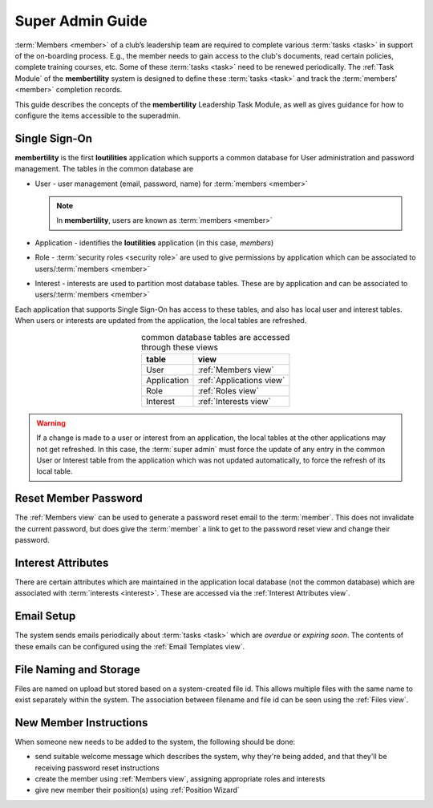 ===========================================
Super Admin Guide
===========================================

:term:`Members <member>` of a club’s leadership team are required to complete various :term:`tasks <task>` in
support of the on-boarding process. E.g., the member needs to gain access to the club's documents, read certain
policies, complete training courses, etc. Some of these :term:`tasks <task>` need to be renewed periodically. The
:ref:`Task Module` of the **membertility** system is designed to define these :term:`tasks <task>` and
track the :term:`members' <member>` completion records.

This guide describes the concepts of the **membertility** Leadership Task Module, as well as gives guidance for
how to configure the items accessible to the superadmin.

.. _Single Sign-On:

Single Sign-On
================
**membertility** is the first **loutilities** application which supports a common database for User administration
and password management. The tables in the common database are

* User - user management (email, password, name) for :term:`members <member>`

  .. note::
      In **membertility**, users are known as :term:`members <member>`

* Application - identifies the **loutilities** application (in this case, *members*)
* Role - :term:`security roles <security role>` are used to give permissions by application which can be associated to
  users/:term:`members <member>`
* Interest - interests are used to partition most database tables. These are by application and can be associated to
  users/:term:`members <member>`

Each application that supports Single Sign-On has access to these tables, and also has local user and interest
tables. When users or interests are updated from the application, the local tables are refreshed.

.. list-table:: common database tables are accessed through these views
    :header-rows: 0
    :stub-columns: 0
    :align: center

    *   - **table**
        - **view**
    *   - User
        - :ref:`Members view`
    *   - Application
        - :ref:`Applications view`
    *   - Role
        - :ref:`Roles view`
    *   - Interest
        - :ref:`Interests view`

.. warning::
    If a change is made to a user or interest from an application, the local tables at the other applications
    may not get refreshed. In this case, the :term:`super admin` must force the update of any entry in the common User or
    Interest table from the application which was not updated automatically, to force the refresh of its local table.

Reset Member Password
=======================
The :ref:`Members view` can be used to generate a password reset email to the :term:`member`. This does not invalidate
the current password, but does give the :term:`member` a link to get to the password reset view and change their
password.

Interest Attributes
=====================
There are certain attributes which are maintained in the application local database (not
the common database) which are associated with :term:`interests <interest>`. These are
accessed via the :ref:`Interest Attributes view`.

Email Setup
==============
The system sends emails periodically about :term:`tasks <task>` which are *overdue* or *expiring soon*. The contents
of these emails can be configured using the :ref:`Email Templates view`.

File Naming and Storage
==========================
Files are named on upload but stored based on a system-created file id. This allows multiple files with the same name to
exist separately within the system. The association between filename and file id can be seen using the :ref:`Files view`.

New Member Instructions
=========================
.. this section is duplicated between organization-guide and super-admin-guide, and should be kept consistent

When someone new needs to be added to the system, the following should be done:

* send suitable welcome message which describes the system, why they're being added, and that they'll be receiving
  password reset instructions
* create the member using :ref:`Members view`, assigning appropriate roles and interests
* give new member their position(s) using :ref:`Position Wizard`
